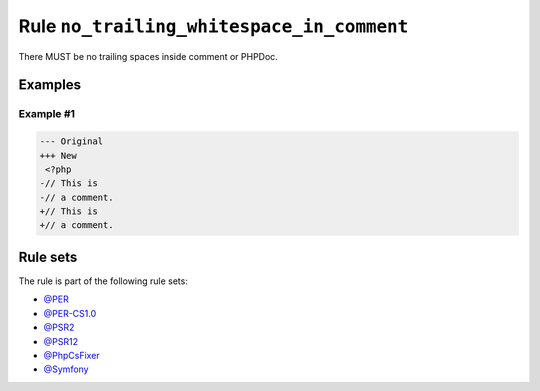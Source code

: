 ==========================================
Rule ``no_trailing_whitespace_in_comment``
==========================================

There MUST be no trailing spaces inside comment or PHPDoc.

Examples
--------

Example #1
~~~~~~~~~~

.. code-block:: diff

   --- Original
   +++ New
    <?php
   -// This is 
   -// a comment. 
   +// This is
   +// a comment.

Rule sets
---------

The rule is part of the following rule sets:

- `@PER <./../../ruleSets/PER.rst>`_
- `@PER-CS1.0 <./../../ruleSets/PER-CS1.0.rst>`_
- `@PSR2 <./../../ruleSets/PSR2.rst>`_
- `@PSR12 <./../../ruleSets/PSR12.rst>`_
- `@PhpCsFixer <./../../ruleSets/PhpCsFixer.rst>`_
- `@Symfony <./../../ruleSets/Symfony.rst>`_

